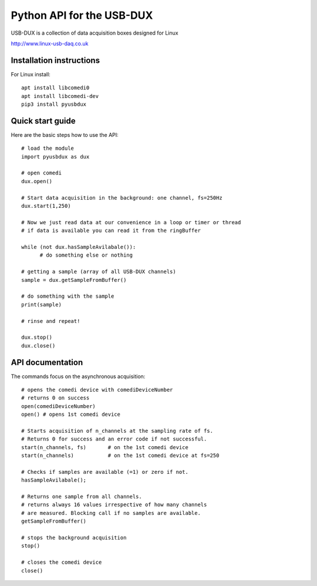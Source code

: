 ==========================
Python API for the USB-DUX
==========================

USB-DUX is a collection of data acquisition boxes designed for Linux

http://www.linux-usb-daq.co.uk


Installation instructions
=========================

For Linux install::

      apt install libcomedi0
      apt install libcomedi-dev
      pip3 install pyusbdux



Quick start guide
=================

Here are the basic steps how to use the API::

      # load the module
      import pyusbdux as dux

      # open comedi
      dux.open()

      # Start data acquisition in the background: one channel, fs=250Hz
      dux.start(1,250)

      # Now we just read data at our convenience in a loop or timer or thread
      # if data is available you can read it from the ringBuffer

      while (not dux.hasSampleAvilabale()):
      	    # do something else or nothing

      # getting a sample (array of all USB-DUX channels)
      sample = dux.getSampleFromBuffer()

      # do something with the sample
      print(sample)

      # rinse and repeat!

      dux.stop()
      dux.close()


API documentation
==================

The commands focus on the asynchronous acquisition::

      # opens the comedi device with comediDeviceNumber
      # returns 0 on success
      open(comediDeviceNumber)
      open() # opens 1st comedi device

      # Starts acquisition of n_channels at the sampling rate of fs.
      # Returns 0 for success and an error code if not successful.
      start(n_channels, fs)       # on the 1st comedi device
      start(n_channels)           # on the 1st comedi device at fs=250

      # Checks if samples are available (=1) or zero if not.
      hasSampleAvilabale();

      # Returns one sample from all channels.
      # returns always 16 values irrespective of how many channels
      # are measured. Blocking call if no samples are available.
      getSampleFromBuffer()

      # stops the background acquisition
      stop()

      # closes the comedi device
      close()
